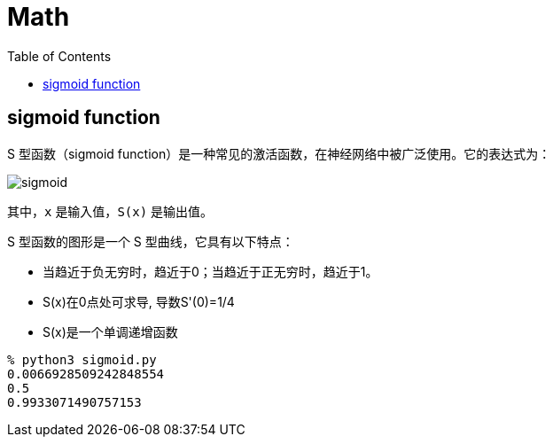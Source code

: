 = Math
:toc: manual

== sigmoid function

S 型函数（sigmoid function）是一种常见的激活函数，在神经网络中被广泛使用。它的表达式为：

image:img/sigmoid.jpg[]

其中，`x` 是输入值，`S(x)` 是输出值。

S 型函数的图形是一个 S 型曲线，它具有以下特点：

* 当趋近于负无穷时，趋近于0；当趋近于正无穷时，趋近于1。
* S(x)在0点处可求导, 导数S'(0)=1/4
* S(x)是一个单调递增函数

[source, bash]
----
% python3 sigmoid.py
0.0066928509242848554
0.5
0.9933071490757153
----
